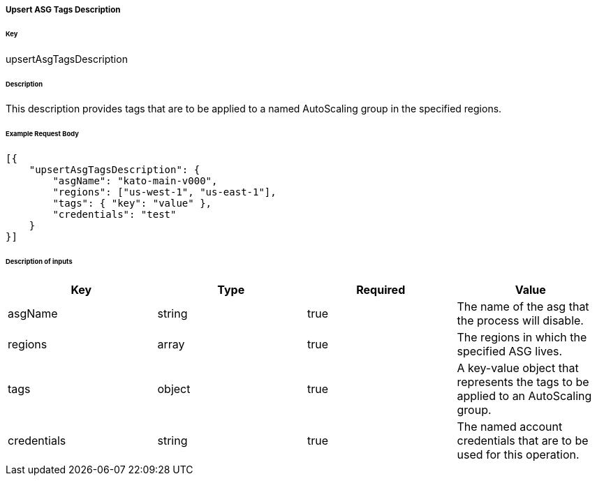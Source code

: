 ===== Upsert ASG Tags Description

====== Key

+upsertAsgTagsDescription+

====== Description

This description provides tags that are to be applied to a named AutoScaling group in the specified regions.

====== Example Request Body
[source,javascript]
----
[{
    "upsertAsgTagsDescription": {
        "asgName": "kato-main-v000",
        "regions": ["us-west-1", "us-east-1"],
        "tags": { "key": "value" },
        "credentials": "test"
    }
}]
----

====== Description of inputs

[width="100%",frame="topbot",options="header,footer"]
|======================
|Key               | Type   | Required | Value
|asgName           | string | true     | The name of the asg that the process will disable.
|regions           | array  | true     | The regions in which the specified ASG lives.
|tags              | object | true     | A key-value object that represents the tags to be applied to an AutoScaling group.
|credentials       | string | true     | The named account credentials that are to be used for this operation.
|======================
